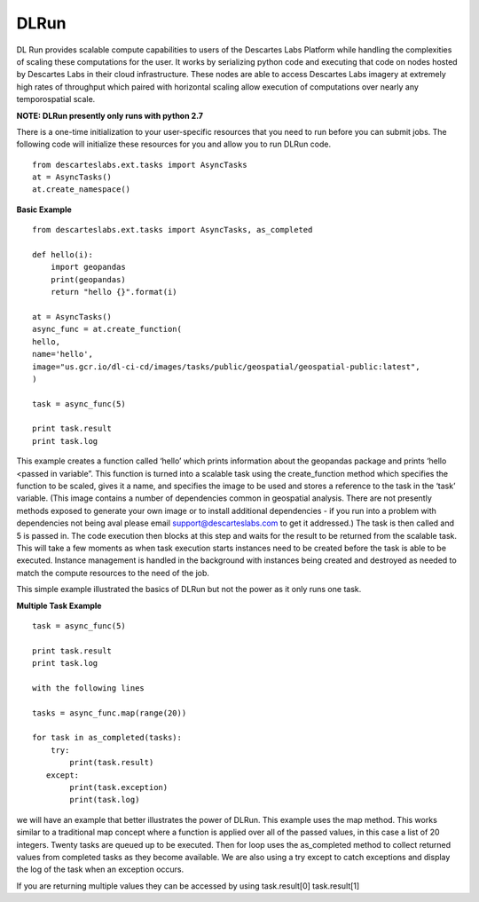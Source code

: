 ***************
DLRun
***************

DL Run provides scalable compute capabilities to users of the Descartes Labs Platform while handling the complexities of scaling these computations for the user. It works by serializing python code and executing that code on nodes hosted by Descartes Labs in their cloud infrastructure. These nodes are able to access Descartes Labs imagery at extremely high rates of throughput which paired with horizontal scaling allow execution of computations over nearly any temporospatial scale.

**NOTE: DLRun presently only runs with python 2.7**


There is a one-time initialization to your user-specific resources that you need to run before you can submit jobs. The following code will initialize these resources for you and allow you to run DLRun code. 
::

  from descarteslabs.ext.tasks import AsyncTasks
  at = AsyncTasks()
  at.create_namespace()


**Basic Example**
::

  from descarteslabs.ext.tasks import AsyncTasks, as_completed

  def hello(i):
      import geopandas 
      print(geopandas) 
      return "hello {}".format(i) 

  at = AsyncTasks()
  async_func = at.create_function(
  hello,
  name='hello',
  image="us.gcr.io/dl-ci-cd/images/tasks/public/geospatial/geospatial-public:latest",
  )

  task = async_func(5)

  print task.result
  print task.log


This example creates a function called ‘hello’ which prints information about the geopandas package and prints ‘hello <passed in variable”. This function is turned into a scalable task using the create_function method which specifies the function to be scaled, gives it a name, and specifies the image to be used and stores a reference to the task in the ‘task’ variable. (This image contains a number of dependencies common in geospatial analysis. There are not presently methods exposed to generate your own image or to install additional dependencies - if you run into a problem with dependencies not being aval please email support@descarteslabs.com to get it addressed.) The task is then called and 5 is passed in. The code execution then blocks at this step and waits for the result to be returned from the scalable task. This will take a few moments as when task execution starts instances need to be created before the task is able to be executed. Instance management is handled in the background with instances being created and destroyed as needed to match the compute resources to the need of the job.

This simple example illustrated the basics of DLRun but not the power as it only runs one task. 

**Multiple Task Example**
::

  task = async_func(5)

  print task.result
  print task.log

  with the following lines

  tasks = async_func.map(range(20))

  for task in as_completed(tasks):
      try:
          print(task.result)
     except:
          print(task.exception)
          print(task.log)

we will have an example that better illustrates the power of DLRun. This example uses the map method. This works similar to a traditional map concept where a function is applied over all of the passed values, in this case a list of 20 integers. Twenty tasks are queued up to be executed. Then for loop uses the as_completed method to collect returned values from completed tasks as they become available. We are also using a try except to catch exceptions and display the log of the task when an exception occurs. 

If you are returning multiple values they can be accessed by using task.result[0] task.result[1]